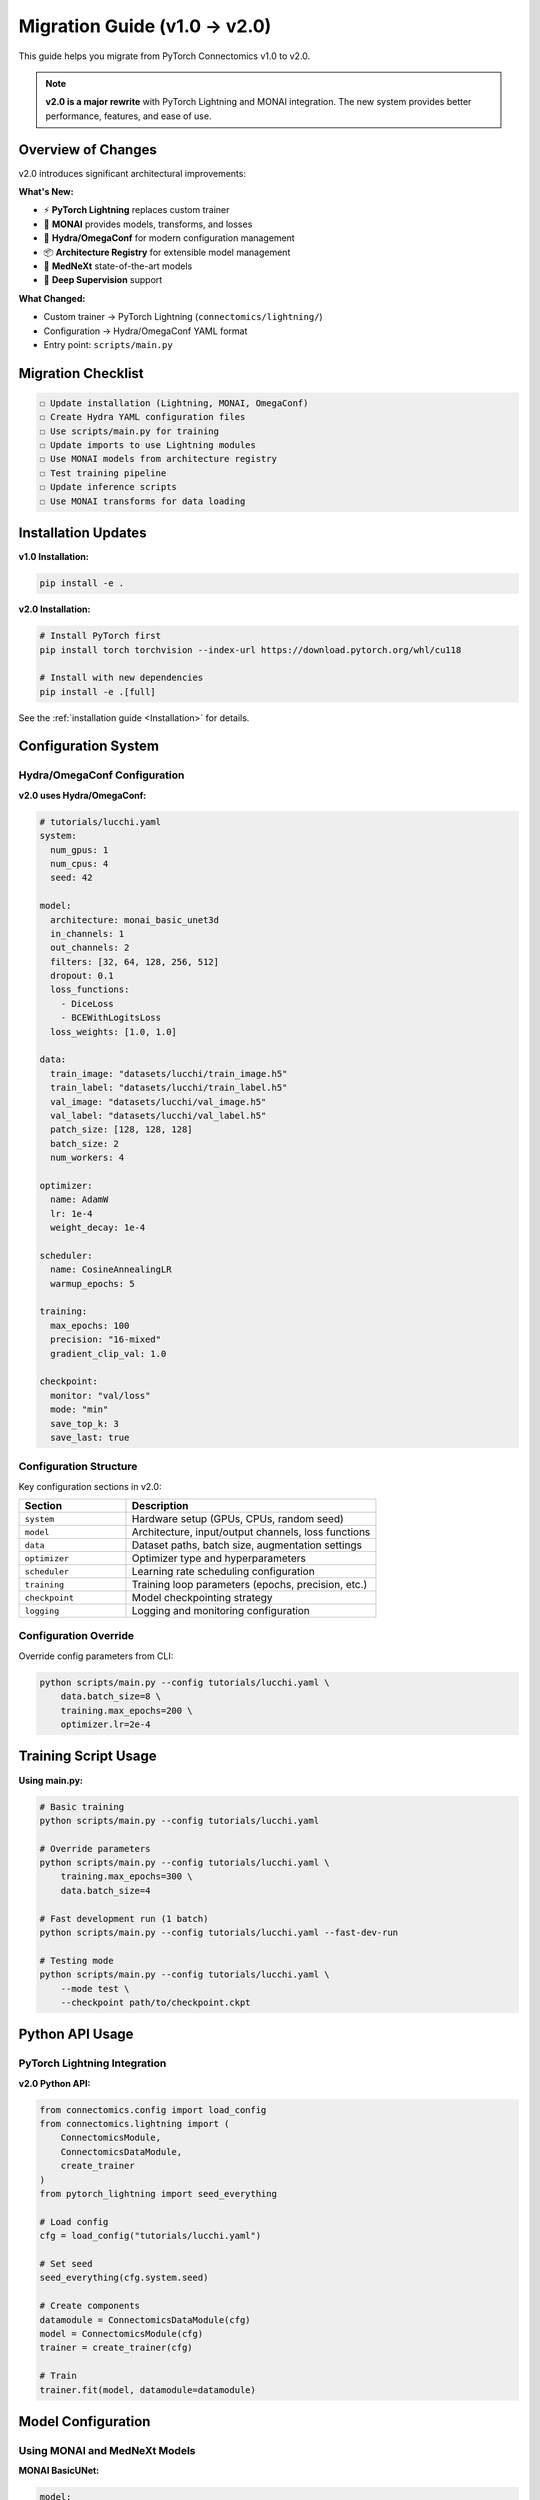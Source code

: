 Migration Guide (v1.0 → v2.0)
================================

This guide helps you migrate from PyTorch Connectomics v1.0 to v2.0.

.. note::
   **v2.0 is a major rewrite** with PyTorch Lightning and MONAI integration. The new system provides better performance, features, and ease of use.

Overview of Changes
-------------------

v2.0 introduces significant architectural improvements:

**What's New:**

- ⚡ **PyTorch Lightning** replaces custom trainer
- 🏥 **MONAI** provides models, transforms, and losses
- 🔧 **Hydra/OmegaConf** for modern configuration management
- 📦 **Architecture Registry** for extensible model management
- 🔬 **MedNeXt** state-of-the-art models
- 🧩 **Deep Supervision** support

**What Changed:**

- Custom trainer → PyTorch Lightning (``connectomics/lightning/``)
- Configuration → Hydra/OmegaConf YAML format
- Entry point: ``scripts/main.py``

Migration Checklist
-------------------

.. code-block:: none

    ☐ Update installation (Lightning, MONAI, OmegaConf)
    ☐ Create Hydra YAML configuration files
    ☐ Use scripts/main.py for training
    ☐ Update imports to use Lightning modules
    ☐ Use MONAI models from architecture registry
    ☐ Test training pipeline
    ☐ Update inference scripts
    ☐ Use MONAI transforms for data loading

Installation Updates
--------------------

**v1.0 Installation:**

.. code-block:: bash

    pip install -e .

**v2.0 Installation:**

.. code-block:: bash

    # Install PyTorch first
    pip install torch torchvision --index-url https://download.pytorch.org/whl/cu118

    # Install with new dependencies
    pip install -e .[full]

See the :ref:`installation guide <Installation>` for details.

Configuration System
--------------------

Hydra/OmegaConf Configuration
^^^^^^^^^^^^^^^^^^^^^^^^^^^^^^

**v2.0 uses Hydra/OmegaConf:**

.. code-block:: yaml

    # tutorials/lucchi.yaml
    system:
      num_gpus: 1
      num_cpus: 4
      seed: 42

    model:
      architecture: monai_basic_unet3d
      in_channels: 1
      out_channels: 2
      filters: [32, 64, 128, 256, 512]
      dropout: 0.1
      loss_functions:
        - DiceLoss
        - BCEWithLogitsLoss
      loss_weights: [1.0, 1.0]

    data:
      train_image: "datasets/lucchi/train_image.h5"
      train_label: "datasets/lucchi/train_label.h5"
      val_image: "datasets/lucchi/val_image.h5"
      val_label: "datasets/lucchi/val_label.h5"
      patch_size: [128, 128, 128]
      batch_size: 2
      num_workers: 4

    optimizer:
      name: AdamW
      lr: 1e-4
      weight_decay: 1e-4

    scheduler:
      name: CosineAnnealingLR
      warmup_epochs: 5

    training:
      max_epochs: 100
      precision: "16-mixed"
      gradient_clip_val: 1.0

    checkpoint:
      monitor: "val/loss"
      mode: "min"
      save_top_k: 3
      save_last: true

Configuration Structure
^^^^^^^^^^^^^^^^^^^^^^^^

Key configuration sections in v2.0:

.. list-table::
   :header-rows: 1
   :widths: 30 70

   * - Section
     - Description
   * - ``system``
     - Hardware setup (GPUs, CPUs, random seed)
   * - ``model``
     - Architecture, input/output channels, loss functions
   * - ``data``
     - Dataset paths, batch size, augmentation settings
   * - ``optimizer``
     - Optimizer type and hyperparameters
   * - ``scheduler``
     - Learning rate scheduling configuration
   * - ``training``
     - Training loop parameters (epochs, precision, etc.)
   * - ``checkpoint``
     - Model checkpointing strategy
   * - ``logging``
     - Logging and monitoring configuration

Configuration Override
^^^^^^^^^^^^^^^^^^^^^^

Override config parameters from CLI:

.. code-block:: bash

    python scripts/main.py --config tutorials/lucchi.yaml \
        data.batch_size=8 \
        training.max_epochs=200 \
        optimizer.lr=2e-4

Training Script Usage
---------------------

**Using main.py:**

.. code-block:: bash

    # Basic training
    python scripts/main.py --config tutorials/lucchi.yaml

    # Override parameters
    python scripts/main.py --config tutorials/lucchi.yaml \
        training.max_epochs=300 \
        data.batch_size=4

    # Fast development run (1 batch)
    python scripts/main.py --config tutorials/lucchi.yaml --fast-dev-run

    # Testing mode
    python scripts/main.py --config tutorials/lucchi.yaml \
        --mode test \
        --checkpoint path/to/checkpoint.ckpt

Python API Usage
----------------

PyTorch Lightning Integration
^^^^^^^^^^^^^^^^^^^^^^^^^^^^^^

**v2.0 Python API:**

.. code-block:: python

    from connectomics.config import load_config
    from connectomics.lightning import (
        ConnectomicsModule,
        ConnectomicsDataModule,
        create_trainer
    )
    from pytorch_lightning import seed_everything

    # Load config
    cfg = load_config("tutorials/lucchi.yaml")

    # Set seed
    seed_everything(cfg.system.seed)

    # Create components
    datamodule = ConnectomicsDataModule(cfg)
    model = ConnectomicsModule(cfg)
    trainer = create_trainer(cfg)

    # Train
    trainer.fit(model, datamodule=datamodule)

Model Configuration
-------------------

Using MONAI and MedNeXt Models
^^^^^^^^^^^^^^^^^^^^^^^^^^^^^^^

**MONAI BasicUNet:**

.. code-block:: yaml

    model:
      architecture: monai_basic_unet3d
      in_channels: 1
      out_channels: 3
      filters: [28, 36, 48, 64, 80]

**MedNeXt (State-of-the-Art):**

.. code-block:: yaml

    model:
      architecture: monai_basic_unet3d
      in_channels: 1
      out_channels: 3
      filters: [28, 36, 48, 64, 80]

Using Custom Models
^^^^^^^^^^^^^^^^^^^

You can still use custom models by wrapping them:

.. code-block:: python

    from connectomics.lightning import ConnectomicsModule
    import torch.nn as nn

    class MyCustomModel(nn.Module):
        def __init__(self, in_channels, out_channels):
            super().__init__()
            # Your model definition

        def forward(self, x):
            # Your forward pass
            return x

    # Create config
    cfg = load_config("my_config.yaml")

    # Use custom model
    custom_model = MyCustomModel(
        in_channels=cfg.model.in_channels,
        out_channels=cfg.model.out_channels
    )

    # Wrap with Lightning
    lit_model = ConnectomicsModule(cfg, model=custom_model)

Data Loading Migration
-----------------------

**v1.0:**

.. code-block:: python

    from connectomics.data import build_dataloader

    # Build dataloaders
    train_loader = build_dataloader(cfg, mode='train')
    val_loader = build_dataloader(cfg, mode='val')

**v2.0:**

.. code-block:: python

    from connectomics.lightning import ConnectomicsDataModule

    # Create data module (handles all splits)
    datamodule = ConnectomicsDataModule(cfg)

    # Access loaders if needed
    datamodule.setup('fit')
    train_loader = datamodule.train_dataloader()
    val_loader = datamodule.val_dataloader()

Inference Migration
-------------------

**v1.0:**

.. code-block:: bash

    python -u scripts/build.py \
        --config-file configs/Lucchi-Mitochondria.yaml \
        --inference \
        --checkpoint outputs/checkpoint_10000.pth

**v2.0:**

.. code-block:: bash

    python scripts/main.py \
        --config tutorials/lucchi.yaml \
        --mode test \
        --checkpoint outputs/epoch=99-val_loss=0.123.ckpt

Loss Function Migration
------------------------

**v1.0:**

.. code-block:: yaml

    MODEL:
      LOSS_OPTION: [['WeightedBCE', 'DiceLoss']]
      LOSS_WEIGHT: [[1.0, 0.5]]

**v2.0:**

.. code-block:: yaml

    model:
      loss_functions:
        - BCEWithLogitsLoss
        - DiceLoss
      loss_weights: [1.0, 0.5]

**Loss name mappings:**

.. list-table::
   :header-rows: 1

   * - v1.0
     - v2.0
   * - ``WeightedBCE``
     - ``BCEWithLogitsLoss``
   * - ``DiceLoss``
     - ``DiceLoss`` (same)
   * - ``WeightedMSE``
     - ``MSELoss``
   * - ``BCELoss``
     - ``BCEWithLogitsLoss``

Augmentation Migration
-----------------------

**v1.0 (Custom augmentation):**

.. code-block:: python

    from connectomics.data.augmentation import Compose

    augmentor = Compose([...])

**v2.0 (MONAI transforms):**

MONAI transforms are automatically applied through the data module. To customize:

.. code-block:: yaml

    data:
      use_augmentation: true
      augmentation_params:
        rotation_range: 45
        scale_range: [0.9, 1.1]
        elastic_deform: true

Multi-GPU Training Migration
-----------------------------

**v1.0:**

.. code-block:: yaml

    SYSTEM:
      NUM_GPUS: 4

.. code-block:: python

    # Manual DataParallel/DistributedDataParallel setup
    model = nn.DataParallel(model, device_ids=device)

**v2.0:**

.. code-block:: yaml

    system:
      num_gpus: 4  # Automatically uses DDP

Lightning handles distributed training automatically!

Checkpoint Format Migration
----------------------------

**v1.0 checkpoints:**

.. code-block:: python

    checkpoint_10000.pth  # Iteration-based

**v2.0 checkpoints:**

.. code-block:: python

    epoch=99-val_loss=0.123.ckpt  # Epoch-based with metrics

**Loading v1.0 checkpoints in v2.0:**

You may need to manually convert:

.. code-block:: python

    import torch

    # Load old checkpoint
    old_ckpt = torch.load("checkpoint_10000.pth")

    # Extract model weights
    model_weights = old_ckpt['model_state_dict']

    # Load into new model
    model = ConnectomicsModule(cfg)
    model.model.load_state_dict(model_weights)

Logging and Monitoring Migration
---------------------------------

**v1.0:**

.. code-block:: python

    # TensorBoard logging built-in
    # Logs in output directory

**v2.0:**

.. code-block:: yaml

    logging:
      save_dir: "outputs"
      experiment_name: "lucchi_exp"

      # Optional: Weights & Biases
      use_wandb: true
      wandb_project: "connectomics"
      wandb_entity: "your_team"

Lightning provides:

- Automatic TensorBoard logging
- Optional Weights & Biases integration
- Rich console logging with progress bars
- Metric tracking and visualization

Common Migration Issues
-----------------------

Issue: "No module named 'yacs'"
^^^^^^^^^^^^^^^^^^^^^^^^^^^^^^^

**Solution:** Install new dependencies:

.. code-block:: bash

    pip install omegaconf>=2.1.0

Issue: Config file not found
^^^^^^^^^^^^^^^^^^^^^^^^^^^^^

**Solution:** Update config path:

.. code-block:: bash

    # Old
    --config-file configs/Lucchi-Mitochondria.yaml

    # New
    --config tutorials/lucchi.yaml

Issue: Iteration vs Epoch
^^^^^^^^^^^^^^^^^^^^^^^^^^

v1.0 used iterations, v2.0 uses epochs.

**Conversion:**

.. code-block:: python

    # iterations = epochs * steps_per_epoch
    # epochs = iterations / steps_per_epoch

    # Example: 10000 iterations, 100 batches per epoch
    epochs = 10000 / 100 = 100

Issue: Model architecture not found
^^^^^^^^^^^^^^^^^^^^^^^^^^^^^^^^^^^^

**Solution:** Use MONAI models or architecture registry:

.. code-block:: yaml

    # Old
    MODEL:
      ARCHITECTURE: 'unet_residual_3d'

    # New - MONAI
    model:
      architecture: monai_unet

    # Or use MedNeXt
    model:
      architecture: mednext
      mednext_size: S

Backward Compatibility
----------------------

v2.0 maintains backward compatibility for:

- ✅ YACS configs (still work, but deprecated)
- ✅ Legacy trainer (available in ``engine/trainer.py``)
- ✅ Custom models
- ✅ Data formats (HDF5, TIFF, etc.)
- ✅ Augmentation interface

Not backward compatible:

- ❌ Checkpoint format (need manual conversion)
- ❌ Direct imports from old modules (use new paths)

Running Both Systems Side-by-Side
----------------------------------

You can run both v1.0 and v2.0 systems:

.. code-block:: bash

    # v1.0 style (legacy)
    python scripts/build.py --config-file configs/old_config.yaml

    # v2.0 style (recommended)
    python scripts/main.py --config tutorials/new_config.yaml

Migration Examples
------------------

See the ``tutorials/`` directory for complete v2.0 examples:

- `tutorials/lucchi.yaml <https://github.com/zudi-lin/pytorch_connectomics/blob/master/tutorials/lucchi.yaml>`_
- `tutorials/mednext_lucchi.yaml <https://github.com/zudi-lin/pytorch_connectomics/blob/master/tutorials/mednext_lucchi.yaml>`_

Getting Help
------------

If you encounter issues during migration:

1. Check this migration guide
2. Read the :ref:`configuration guide <Configuration System>`
3. See :ref:`installation guide <Installation>`
4. Search `GitHub Issues <https://github.com/zudi-lin/pytorch_connectomics/issues>`_
5. Ask on `Slack <https://join.slack.com/t/pytorchconnectomics/shared_invite/zt-obufj5d1-v5_NndNS5yog8vhxy4L12w>`_

Next Steps
----------

After migration:

1. ✅ Test training with new config
2. ✅ Verify metrics match previous results
3. ✅ Update documentation/scripts in your project
4. ✅ Consider using MONAI models for better performance
5. ✅ Explore new features (deep supervision, MedNeXt, etc.)

Welcome to v2.0! 🚀
